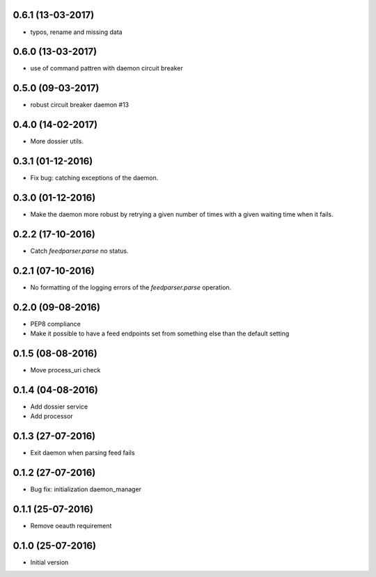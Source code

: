 0.6.1 (13-03-2017)
------------------

- typos, rename and missing data
 
0.6.0 (13-03-2017)
------------------

- use of command pattren with daemon circuit breaker


0.5.0 (09-03-2017)
------------------

- robust circuit breaker daemon #13 

0.4.0 (14-02-2017)
------------------

-  More dossier utils.

0.3.1 (01-12-2016)
------------------

-  Fix bug: catching exceptions of the daemon.

0.3.0 (01-12-2016)
------------------

-  Make the daemon more robust by retrying a given number of times with a given waiting time when it fails.

0.2.2 (17-10-2016)
------------------

-  Catch `feedparser.parse` no status.

0.2.1 (07-10-2016)
------------------

-  No formatting of the logging errors of the `feedparser.parse` operation.

0.2.0 (09-08-2016)
------------------

-  PEP8 compliance
-  Make it possible to have a feed endpoints set from something else than the default setting

0.1.5 (08-08-2016)
------------------

-  Move process_uri check

0.1.4 (04-08-2016)
------------------

-  Add dossier service
-  Add processor

0.1.3 (27-07-2016)
------------------

-  Exit daemon when parsing feed fails

0.1.2 (27-07-2016)
------------------

-  Bug fix: initialization daemon_manager

0.1.1 (25-07-2016)
------------------

-  Remove oeauth requirement

0.1.0 (25-07-2016)
------------------

-  Initial version
